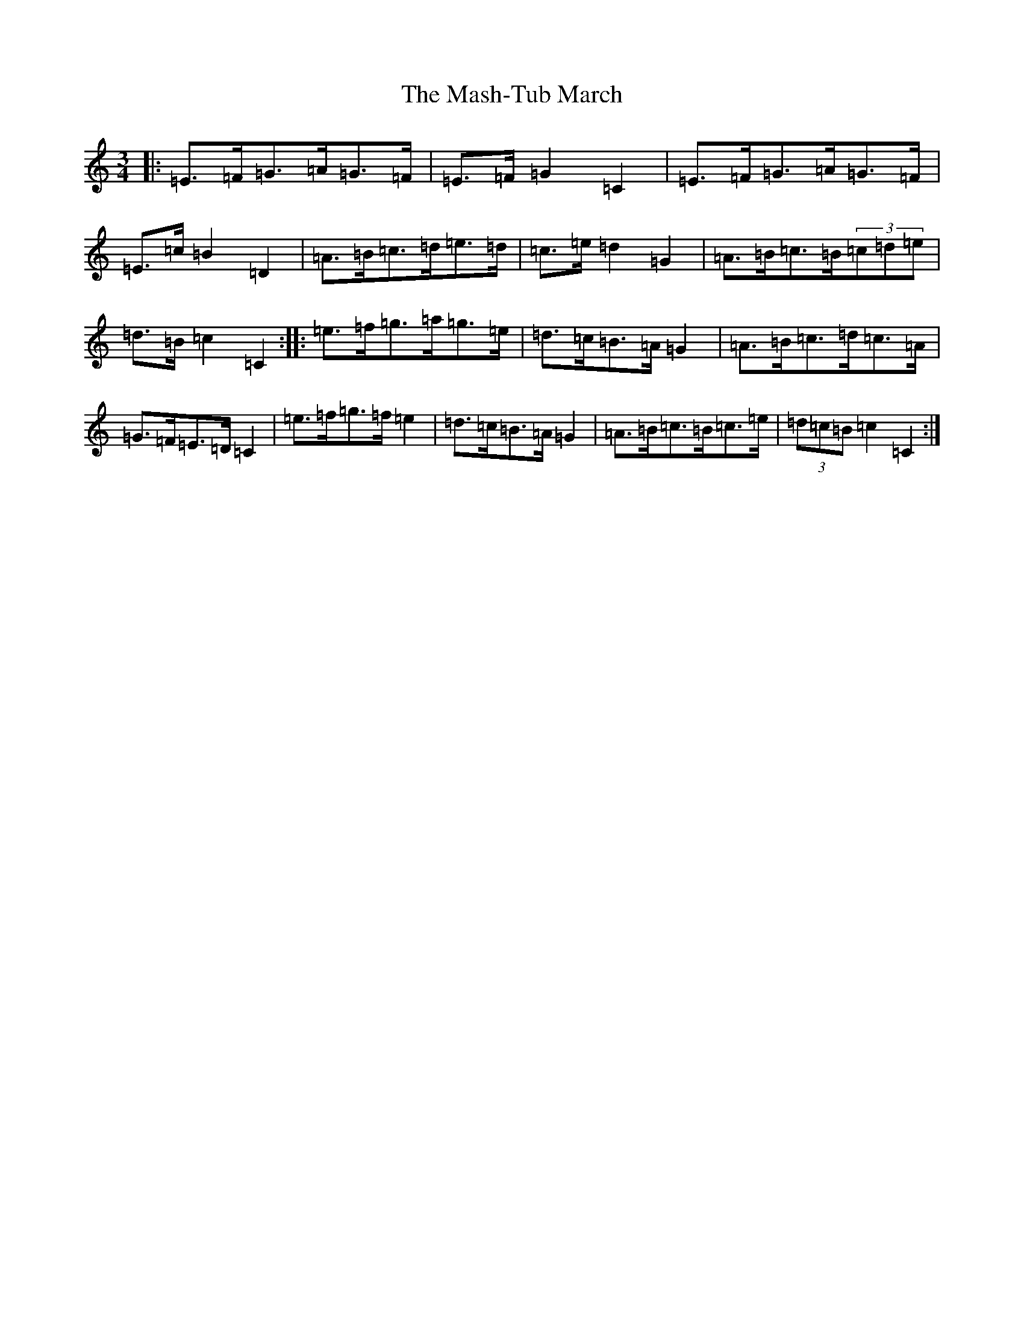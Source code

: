 X: 13607
T: Mash-Tub March, The
S: https://thesession.org/tunes/6323#setting21148
Z: C Major
R: waltz
M: 3/4
L: 1/8
K: C Major
|:=E>=F=G>=A=G>=F|=E>=F=G2=C2|=E>=F=G>=A=G>=F|=E>=c=B2=D2|=A>=B=c>=d=e>=d|=c>=e=d2=G2|=A>=B=c>=B(3=c=d=e|=d>=B=c2=C2:||:=e>=f=g>=a=g>=e|=d>=c=B>=A=G2|=A>=B=c>=d=c>=A|=G>=F=E>=D=C2|=e>=f=g>=f=e2|=d>=c=B>=A=G2|=A>=B=c>=B=c>=e|(3=d=c=B=c2=C2:|